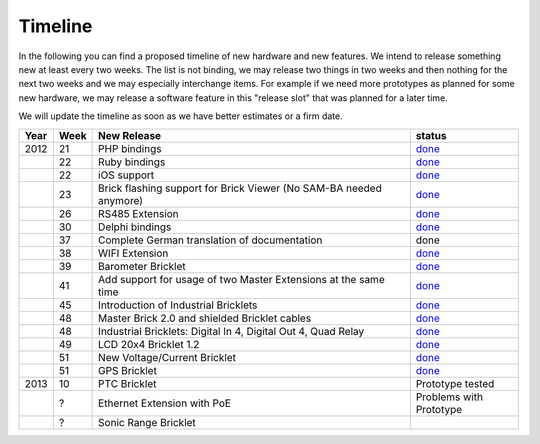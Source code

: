 .. _timeline:

Timeline
========

In the following you can find a proposed timeline of new hardware and new 
features. We intend to release something new  at least every two weeks. The 
list is not binding, we may release two things in two weeks and then nothing 
for the next two weeks and we may especially interchange items. For example 
if we need more prototypes as planned for some new hardware, we may release a 
software feature in this "release slot" that was planned for a later time.

We will update the timeline as soon as we have better estimates or a firm date.

.. csv-table:: 
   :header: "Year", "Week", "New Release", "status"
   :widths: 20, 20, 300, 100

   "2012", "21", "PHP bindings", "`done <http://www.tinkerforge.com/doc/index.html#bricks>`__"
   "",     "22", "Ruby bindings", "`done <http://www.tinkerforge.com/doc/index.html#bricks>`__"
   "",     "22", "iOS support", "`done <http://www.tinkerforge.com/doc/Software/API_Bindings.html#c-c-ios>`__"
   "",     "23", "Brick flashing support for Brick Viewer (No SAM-BA needed anymore)", "`done <http://www.tinkerforge.com/doc/Software/Brickv.html#brick-firmware-flashing>`__"
   "",     "26", "RS485 Extension", "`done <https://shop.tinkerforge.com/master-extensions/rs485-master-extension.html>`__"
   "",     "30", "Delphi bindings", "`done <http://www.tinkerforge.com/doc/index.html#bricks>`__"
   "",     "37", "Complete German translation of documentation", "done"
   "",     "38", "WIFI Extension", "`done <https://shop.tinkerforge.com/master-extensions/wifi-master-extension.html>`__"
   "",     "39", "Barometer Bricklet", "`done <http://en.blog.tinkerforge.com/2012/9/28/barometer-bricklet-available-and-more-made-in-germany>`__"
   "",     "41", "Add support for usage of two Master Extensions at the same time", "`done <http://www.tinkerunity.org/forum/index.php/topic,674.msg6312.html#msg6312>`__"
   "",     "45", "Introduction of Industrial Bricklets", "`done <http://en.blog.tinkerforge.com/2012/11/5/introduction-of-industrial-bricklets>`__"
   "",     "48", "Master Brick 2.0 and shielded Bricklet cables", "`done <http://en.blog.tinkerforge.com/2012/11/27/master-brick-2-0-and-shielded-bricklet-cables>`__"
   "",     "48", "Industrial Bricklets: Digital In 4, Digital Out 4, Quad Relay", "`done <http://en.blog.tinkerforge.com/2012/11/28/industrial-bricklets-availabe>`__"
   "",     "49", "LCD 20x4 Bricklet 1.2", "`done <http://en.blog.tinkerforge.com/2012/12/6/lcd-20x4-bricklet-1-2>`__"
   "",     "51", "New Voltage/Current Bricklet", "`done <http://en.blog.tinkerforge.com/2012/12/20/voltage-current-bricklet-now-available>`__"
   "",     "51", "GPS Bricklet", "`done <http://en.blog.tinkerforge.com/2012/12/20/gps-bricklet-now-available>`__"
   "2013", "10", "PTC Bricklet", "Prototype tested"
   "",     "?", "Ethernet Extension with PoE", "Problems with Prototype"
   "",     "?", "Sonic Range Bricklet"
